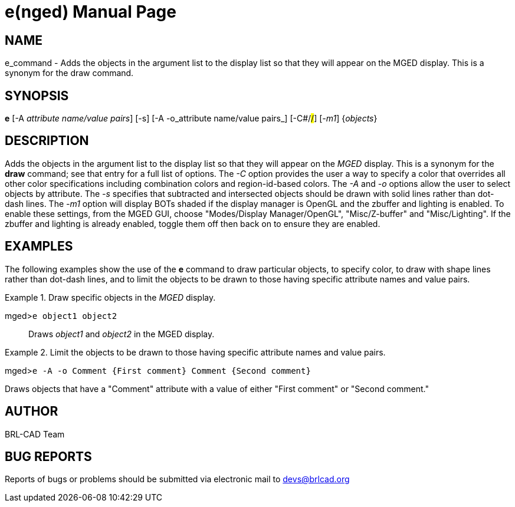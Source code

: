 = e(nged)
BRL-CAD Team
ifndef::site-gen-antora[:doctype: manpage]
:man manual: BRL-CAD User Commands
:man source: BRL-CAD
:page-role: manpage

== NAME

e_command - Adds the objects in the argument list to the display list so
  that they will appear on the MGED display. This is a
  synonym for the draw command.
   

== SYNOPSIS

*e* [-A _attribute name/value pairs_] [-s] [-A -o_attribute name/value pairs_] [-C#/#/#] [_-m1_] {_objects_}

== DESCRIPTION

Adds the objects in the argument list to the display list so that they will appear on the _MGED_ display. This is a synonym for the [cmd]*draw* command; see that entry for a full list of options. The _-C_ option provides the user a way to specify a color that overrides all other color specifications including combination colors and region-id-based colors. The _-A_ and _-o_ options allow the user to select objects by attribute. The _-s_ specifies that subtracted and intersected objects should be drawn with solid lines rather than dot-dash lines. The _-m1_ option will display BOTs shaded if the display manager is OpenGL and the zbuffer and lighting is enabled. To enable these settings, from the MGED GUI, choose "Modes/Display Manager/OpenGL", "Misc/Z-buffer" and "Misc/Lighting". If the zbuffer and lighting is already enabled, toggle them off then back on to ensure they are enabled.

== EXAMPLES

The following examples show the use of the [cmd]*e* command to draw particular objects, to specify color, to draw with shape lines rather than dot-dash lines, and to limit the objects to be drawn to those having specific attribute names and value pairs.

.Draw specific objects in the _MGED_ display.
====

[prompt]#mged>#[ui]`e object1 object2`::
Draws _object1_ and _object2_ in the MGED display.
====

.Limit the objects to be drawn to those having specific attribute names and value pairs.
====
[prompt]#mged>#[ui]`e -A -o Comment {First comment} Comment {Second comment}`

Draws objects that have a "Comment" attribute with a value of either "First comment" or "Second comment." 
====

== AUTHOR

BRL-CAD Team

== BUG REPORTS

Reports of bugs or problems should be submitted via electronic mail to mailto:devs@brlcad.org[]